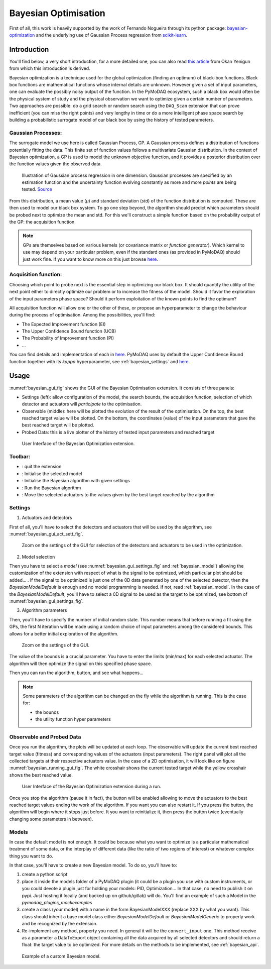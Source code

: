 .. _bayesian_extension:

Bayesian Optimisation
=====================

First of all, this work is heavily supported by the work of Fernando Nogueira through its python package:
`bayesian-optimization <https://github.com/bayesian-optimization/BayesianOptimization>`__ and the underlying use
of Gaussian Process regression from `scikit-learn <https://scikit-learn.org/stable/modules/gaussian_process.html>`__.

Introduction
++++++++++++

You'll find below, a very short introduction, for a more detailed one, you can also read
`this article <https://medium.com/@okanyenigun/step-by-step-guide-to-bayesian-optimization-a-python-based-approach-3558985c6818>`__
from Okan Yenigun from which this introduction is derived.

Bayesian optimization is a technique used for the global optimization (finding an optimum) of black-box functions. Black box
functions are mathematical functions whose internal details are unknown. However given a set of input parameters,
one can evaluate the possibly noisy output of the function. In the PyMoDAQ ecosystem, such a black box would
often be the physical system of study and the physical observation we want to optimize given a certain number
of parameters. Two approaches are possible: do a grid search or random search using the ``DAQ_Scan`` extension that can
prove inefficient (you can miss the right points) and very lengthy in time or
do a more intelligent phase space search by building a probabilistic surrogate model of our black box by using the
history of tested parameters.

Gaussian Processes:
-------------------
The surrogate model we use here is called Gaussian Process, GP. A Gaussian process defines a distribution
of functions potentially fitting the data. This finite set of function values follows a multivariate Gaussian
distribution. In the context of Bayesian optimization, a GP is used to model the unknown objective function,
and it provides a posterior distribution over the function values given the observed data.

.. figure:: bayesian_data/GP.png
   :alt: Gaussian Process

   Illustration of Gaussian process regression in one dimension. Gaussian processes are specified by an
   estimation function and the uncertainty function evolving constantly as more and more *points* are being tested.
   `Source <https://www.researchgate.net/publication/327613136_Bayesian_optimization_for_likelihood-free_cosmological_inference>`__

From this distribution, a mean value (`µ`) and standard deviation (`std`) of the function distribution is computed. These are then used
to model our black box system. To go one step beyond, the algorithm should predict which parameters should be probed
next to optimize the mean and std. For this we'll construct a simple function based on the probability output of the GP:
the acquisition function.

.. note::
  GPs are themselves based on various kernels (or covariance matrix or *function generator*). Which kernel to use
  may depend on your particular problem, even if the standard ones (as provided in PyMoDAQ) should just work fine.
  If you want to know more on this just browse  `here <https://www.cs.toronto.edu/~duvenaud/cookbook/>`__.

Acquisition function:
---------------------

Choosing which point to probe next is the essential step in optimizing our black box. It should quantify the utility of the
next point either to directly optimize our problem or to increase the fitness of the model. Should it favor the
exploration of the input parameters phase space? Should it perform exploitation of the known points to find the optimum?

All acquisition function will allow one or the other of these, or propose an hyperparameter to change the behaviour
during the process of optimisation. Among the possibilities, you'll find:

* The Expected Improvement function (EI)
* The Upper Confidence Bound function (UCB)
* The Probability of Improvement function (PI)
* ...

You can find details and implementation of each in `here <https://medium.com/@okanyenigun/step-by-step-guide-to-bayesian-optimization-a-python-based-approach-3558985c6818>`__.
PyMoDAQ uses by default the Upper Confidence Bound function together with its `kappa` hyperparameter,
see :ref:`bayesian_settings` and `here <http://bayesian-optimization.github.io/BayesianOptimization/exploitation_vs_exploration.html>`__.


Usage
+++++

:numref:`bayesian_gui_fig` shows the GUI of the Bayesian Optimisation extension. It consists of three panels:

* Settings (left): allow configuration of the model, the search bounds, the acquisition function, selection of which
  detector and actuators will `participate` to the optimisation.
* Observable (middle): here will be plotted the evolution of the result of the optimisation. On the top, the best
  reached target value will be plotted. On the bottom, the coordinates (value) of the input parameters that gave the
  best reached target will be plotted.
* Probed Data: this is a live plotter of the history of tested input parameters and reached target

.. _bayesian_gui_fig:

.. figure:: bayesian_data/gui.png
   :alt: GUI

   User Interface of the Bayesian Optimization extension.

Toolbar:
--------

-  |quit|: quit the extension
-  |ini|: Initialise the selected model
-  |ini|: Initialise the Bayesian algorithm with given settings
-  |run|: Run the Bayesian algorithm
-  |goto|: Move the selected actuators to the values given by the best target reached by the algorithm

.. |quit| image:: bayesian_data/quit.png
.. |ini| image:: bayesian_data/ini.png
.. |run| image:: bayesian_data/run.png
.. |goto| image:: bayesian_data/goto.png


.. _bayesian_settings:

Settings
--------

1. Actuators and detectors


First of all, you'll have to select the detectors and actuators that will be used by the algorithm,
see :numref:`bayesian_gui_act_sett_fig`.

.. _bayesian_gui_act_sett_fig:

.. figure:: bayesian_data/gui_act_sett.png
   :alt: GUI

   Zoom on the settings of the GUI for selection of the detectors and actuators to be used in the optimization.


2. Model selection

Then you have to select a `model` (see :numref:`bayesian_gui_settings_fig` and :ref:`bayesian_model`)
allowing the customization of the extension with respect of what is the
signal to be optimized, which particular plot should be added... . If the signal
to be optimized is just one of the 0D data generated by one of the selected detector, then the
`BayesianModelDefault` is enough and no model programming is needed. If not, read :ref:`bayesian_model`.
In the case of the `BayesianModelDefault`, you'll have to select a 0D signal to be used as the target to be optimized,
see bottom of :numref:`bayesian_gui_settings_fig`.


3. Algorithm parameters

Then, you'll have to specify the number of initial random state. This number means that before running a fit using the GPs,
the first N iteration will be made using a random choice of input parameters among the considered bounds. This allows for
a better initial exploration of the algorithm.


.. _bayesian_gui_settings_fig:

.. figure:: bayesian_data/gui_settings.png
   :alt: GUI

   Zoom on the settings of the GUI.

The value of the bounds is a crucial parameter. You have to enter the limits (min/max) for each selected actuator. The
algorithm will then optimize the signal on this specified phase space.

Then you can run the algorithm, |run| button, and see what happens...

.. note::
  Some parameters of the algorithm can be changed on the fly while the algorithm is running. This is the case for:

  * the bounds
  * the utility function hyper parameters


Observable and Probed Data
--------------------------

Once you run the algorithm, the plots will be updated at each loop. The observable will update the current best
reached target value (fitness) and corresponding values of the actuators (input parameters). The right panel
will plot all the collected targets at their respective actuators value. In the case of a 2D optimisation, it
will look like on figure :numref:`bayesian_running_gui_fig`. The white crosshair shows the current tested target while
the yellow crosshair shows the best reached value.

.. _bayesian_running_gui_fig:

.. figure:: bayesian_data/running_gui.png
   :alt: GUI

   User Interface of the Bayesian Optimization extension during a run.


Once you stop the algorithm (pause it in fact), the |goto| button will be enabled allowing to move the actuators
to the best reached target values ending the work of the algorithm. If you want you can also restart it. If you press
the |run| button, the algorithm will begin where it stops just before. It you want to reinitialize it, then press the
|ini| button twice (eventually changing some parameters in between).

.. _bayesian_model:

Models
------

In case the default model is not enough. It could be because what you want to optimize is a particular mathematical treatment
of some data, or the interplay of different data (like the ratio of two regions of interest) or whatever complex
thing you want to do.

In that case, you'll have to create a new Bayesian model. To do so, you'll have to:

1. create a python script
2. place it inside the models folder of a PyMoDAQ plugin (it could be a plugin you use with custom instruments, or you
   could devote a plugin just for holding your models: PID, Optimization... In that case, no need to publish it on pypi.
   Just hosting it locally (and backed up on github/gitlab) will do. You'll find an example of such a Model in the
   `pymodaq_plugins_mockexamples`
3. create a class (your model) with a name in the form BayesianModelXXX (replace XXX by what you want). This class
   should inherit a base model class either `BayesianModelDefault` or `BayesianModelGeneric` to properly work and be
   recognized by the extension.
4. Re-implement any method, property you need. In general it will be the ``convert_input`` one. This method receive
   as a parameter a DataToExport object containing all the data acquired by all selected detectors and should return
   a float: the target value to be optimized. For more details on the methods to be implemented, see :ref:`bayesian_api`.


.. _bayesian_model_fig:

.. figure:: bayesian_data/model.png
   :alt: GUI

   Example of a custom Bayesian model.
